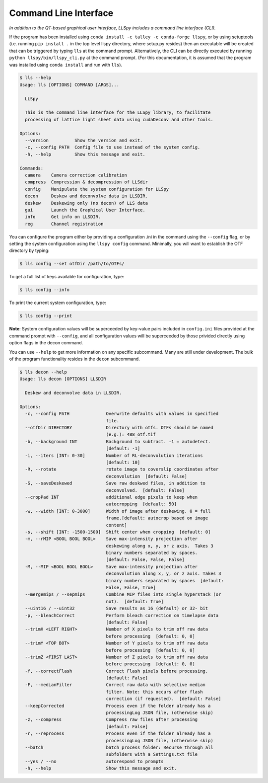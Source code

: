 .. _cli:

Command Line Interface
======================

*In addition to the QT-based graphical user interface, LLSpy includes a command line interface (CLI).*

If the program has been installed using ``conda install -c talley -c conda-forge llspy``, or by using setuptools (i.e. running ``pip install .`` in the top level llspy directory, where setup.py resides) then an executable will be created that can be triggered by typing ``lls`` at the command prompt.  Alternatively, the CLI can be directly executed by running ``python llspy/bin/llspy_cli.py`` at the command prompt.  (For this documentation, it is assumed that the program was installed using ``conda install`` and run with ``lls``).

.. code:: bash

  $ lls --help
  Usage: lls [OPTIONS] COMMAND [ARGS]...

    LLSpy

    This is the command line interface for the LLSpy library, to facilitate
    processing of lattice light sheet data using cudaDeconv and other tools.

  Options:
    --version          Show the version and exit.
    -c, --config PATH  Config file to use instead of the system config.
    -h, --help         Show this message and exit.

  Commands:
    camera    Camera correction calibration
    compress  Compression & decompression of LLSdir
    config    Manipulate the system configuration for LLSpy
    decon     Deskew and deconvolve data in LLSDIR.
    deskew    Deskewing only (no decon) of LLS data
    gui       Launch the Graphical User Interface.
    info      Get info on LLSDIR.
    reg       Channel registration


You can configure the program either by providing a configuration .ini in the command using the ``--config`` flag, or by setting the system configuration using the ``llspy config`` command.  Minimally, you will want to establish the OTF directory by typing:

.. code:: bash

  $ lls config --set otfDir /path/to/OTFs/

To get a full list of keys available for configuration, type:

.. code:: bash

  $ lls config --info

To print the current system configuration, type:

.. code:: bash

  $ lls config --print

**Note**: System configuration values will be superceeded by key-value pairs included in ``config.ini`` files provided at the command prompt with ``--config``, and all configuration values will be superceeded by those privided directly using option flags in the decon command.

You can use ``--help`` to get more information on any specific subcommand.  Many are still under development.  The bulk of the program functionality resides in the ``decon`` subcommand.

.. code:: bash

  $ lls decon --help
  Usage: lls decon [OPTIONS] LLSDIR

    Deskew and deconvolve data in LLSDIR.

  Options:
    -c, --config PATH              Overwrite defaults with values in specified
                                   file.
    --otfDir DIRECTORY             Directory with otfs. OTFs should be named
                                   (e.g.): 488_otf.tif
    -b, --background INT           Background to subtract. -1 = autodetect.
                                   [default: -1]
    -i, --iters [INT: 0-30]        Number of RL-deconvolution iterations
                                   [default: 10]
    -R, --rotate                   rotate image to coverslip coordinates after
                                   deconvolution  [default: False]
    -S, --saveDeskewed             Save raw deskwed files, in addition to
                                   deconvolved.  [default: False]
    --cropPad INT                  additional edge pixels to keep when
                                   autocropping  [default: 50]
    -w, --width [INT: 0-3000]      Width of image after deskewing. 0 = full
                                   frame.[default: autocrop based on image
                                   content]
    -s, --shift [INT: -1500-1500]  Shift center when cropping  [default: 0]
    -m, --rMIP <BOOL BOOL BOOL>    Save max-intensity projection after
                                   deskewing along x, y, or z axis.  Takes 3
                                   binary numbers separated by spaces.
                                   [default: False, False, False]
    -M, --MIP <BOOL BOOL BOOL>     Save max-intensity projection after
                                   deconvolution along x, y, or z axis. Takes 3
                                   binary numbers separated by spaces  [default:
                                   False, False, True]
    --mergemips / --sepmips        Combine MIP files into single hyperstack (or
                                   not).  [default: True]
    --uint16 / --uint32            Save results as 16 (default) or 32- bit
    -p, --bleachCorrect            Perform bleach correction on timelapse data
                                   [default: False]
    --trimX <LEFT RIGHT>           Number of X pixels to trim off raw data
                                   before processing  [default: 0, 0]
    --trimY <TOP BOT>              Number of Y pixels to trim off raw data
                                   before processing  [default: 0, 0]
    --trimZ <FIRST LAST>           Number of Z pixels to trim off raw data
                                   before processing  [default: 0, 0]
    -f, --correctFlash             Correct Flash pixels before processing.
                                   [default: False]
    -F, --medianFilter             Correct raw data with selective median
                                   filter. Note: this occurs after flash
                                   correction (if requested).  [default: False]
    --keepCorrected                Process even if the folder already has a
                                   processingLog JSON file, (otherwise skip)
    -z, --compress                 Compress raw files after processing
                                   [default: False]
    -r, --reprocess                Process even if the folder already has a
                                   processingLog JSON file, (otherwise skip)
    --batch                        batch process folder: Recurse through all
                                   subfolders with a Settings.txt file
    --yes / --no                   autorespond to prompts
    -h, --help                     Show this message and exit.
